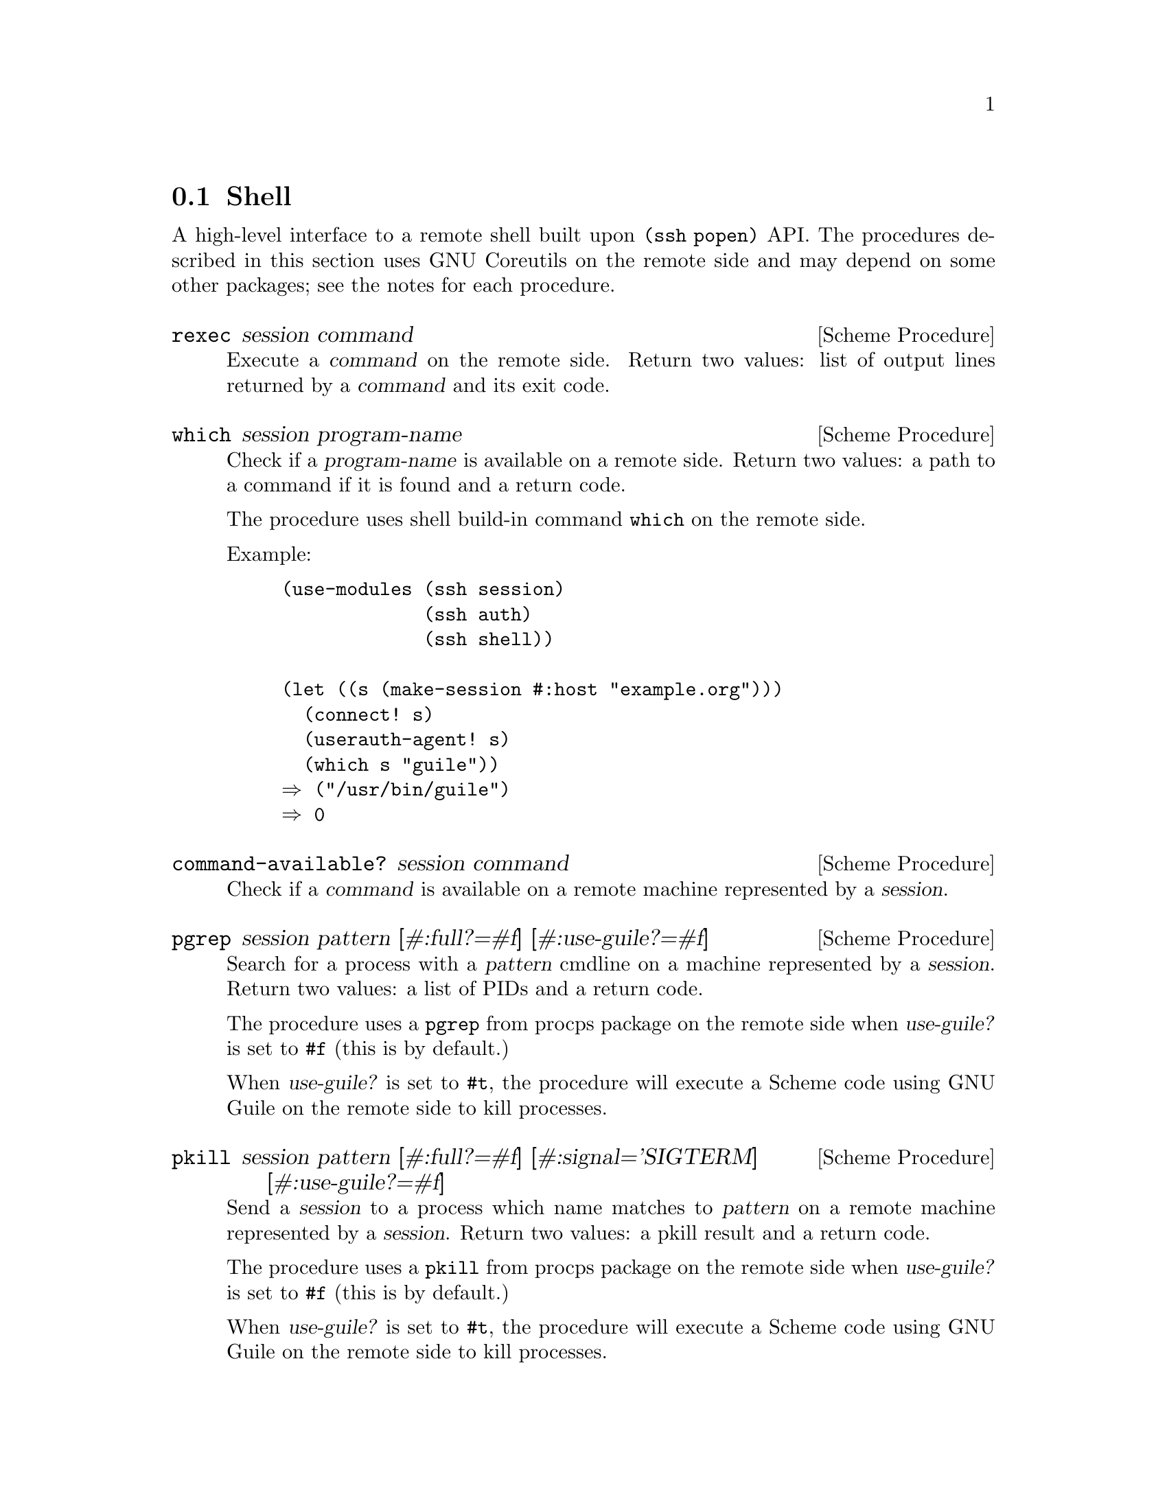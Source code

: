 @c -*-texinfo-*-
@c This file is part of Guile-SSH Reference Manual.
@c Copyright (C) 2017 Artyom V. Poptsov
@c See the file guile-ssh.texi for copying conditions.

@node Shell
@section Shell

@cindex secure shell

A high-level interface to a remote shell built upon @code{(ssh popen)} API.
The procedures described in this section uses GNU Coreutils on the remote side
and may depend on some other packages; see the notes for each procedure.

@deffn {Scheme Procedure} rexec session command
Execute a @var{command} on the remote side.  Return two values: list of output
lines returned by a @var{command} and its exit code.
@end deffn

@deffn {Scheme Procedure} which session program-name
Check if a @var{program-name} is available on a remote side.  Return two
values: a path to a command if it is found and a return code.

The procedure uses shell build-in command @command{which} on the remote side.

Example:

@lisp
(use-modules (ssh session)
             (ssh auth)
             (ssh shell))

(let ((s (make-session #:host "example.org")))
  (connect! s)
  (userauth-agent! s)
  (which s "guile"))
@result{} ("/usr/bin/guile")
@result{} 0
@end lisp

@end deffn

@deffn {Scheme Procedure} command-available? session command
Check if a @var{command} is available on a remote machine represented by a
@var{session}.
@end deffn

@deffn {Scheme Procedure} pgrep session pattern @
               [#:full?=#f] @
               [#:use-guile?=#f]
Search for a process with a @var{pattern} cmdline on a machine represented by
a @var{session}.  Return two values: a list of PIDs and a return code.

The procedure uses a @command{pgrep} from procps package on the remote side
when @var{use-guile?} is set to @code{#f} (this is by default.)

When @var{use-guile?} is set to @code{#t}, the procedure will execute a Scheme
code using GNU Guile on the remote side to kill processes.

@end deffn

@deffn {Scheme Procedure} pkill session pattern @
               [#:full?=#f] @
               [#:signal='SIGTERM] @
               [#:use-guile?=#f]
Send a @var{session} to a process which name matches to @var{pattern} on a
remote machine represented by a @var{session}.  Return two values: a pkill
result and a return code.

The procedure uses a @command{pkill} from procps package on the remote side
when @var{use-guile?} is set to @code{#f} (this is by default.)

When @var{use-guile?} is set to @code{#t}, the procedure will execute a Scheme
code using GNU Guile on the remote side to kill processes.
@end deffn

@deffn {Scheme Procedure} loadavg session
Get average load of a host using a @var{session}.  Return a list of five
elements as described in proc(5) man page.

Example:

@lisp
(use-modules (ssh session)
             (ssh auth)
             (ssh shell))

(let ((s (make-session #:host "example.org")))
  (connect! s)
  (userauth-agent! s)
  (loadavg s))
@result{} ("0.01" "0.05" "0.10" "4/1927" "242011")
@end lisp

@end deffn
